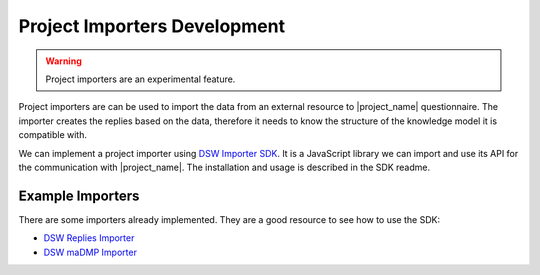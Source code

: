 .. _development-importers:

Project Importers Development
*****************************

.. WARNING::

    Project importers are an experimental feature.

Project importers are can be used to import the data from an external resource to |project_name| questionnaire. The importer creates the replies based on the data, therefore it needs to know the structure of the knowledge model it is compatible with.

We can implement a project importer using `DSW Importer SDK <https://github.com/ds-wizard/dsw-importer-sdk>`_. It is a JavaScript library we can import and use its API for the communication with |project_name|. The installation and usage is described in the SDK readme.

Example Importers
=================

There are some importers already implemented. They are a good resource to see how to use the SDK:


- `DSW Replies Importer <https://github.com/ds-wizard/dsw-replies-importer>`_
- `DSW maDMP Importer <https://github.com/ds-wizard/dsw-madmp-importer>`_

